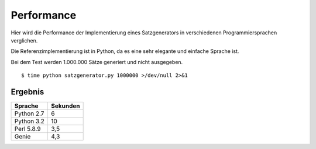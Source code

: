 Performance
===========

Hier wird die Performance der Implementierung eines Satzgenerators in verschiedenen Programmiersprachen verglichen.

Die Referenzimplementierung ist in Python, da es eine sehr elegante und einfache Sprache ist.

Bei dem Test werden 1.000.000 Sätze generiert und nicht ausgegeben.

::

	$ time python satzgenerator.py 1000000 >/dev/null 2>&1

Ergebnis
--------

============  ========
Sprache       Sekunden
============  ========
Python 2.7    6
Python 3.2    10
Perl 5.8.9    3,5
Genie         4,3
============  ========

